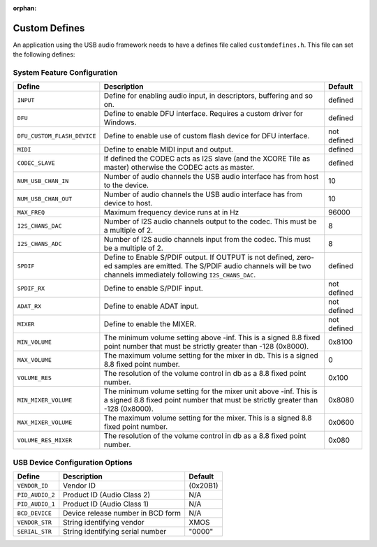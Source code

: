 :orphan:

.. _usb_audio_sec_custom_defines_api:

Custom Defines
--------------

An application using the USB audio framework needs to have a defines
file called ``customdefines.h``. This file can set the following defines:

System Feature Configuration
~~~~~~~~~~~~~~~~~~~~~~~~~~~~

.. tabularcolumns:: p{0.3\linewidth}p{0.4\linewidth}p{0.2\linewidth}

.. list-table::
   :header-rows: 1
   :class: longtable

   * - Define
     - Description
     - Default

   * - ``INPUT``
     - Define for enabling audio input, in descriptors, buffering and
       so on.
     - defined

   * - ``DFU``
     - Define to enable DFU interface. Requires a custom driver for
       Windows.
     - defined

   * - ``DFU_CUSTOM_FLASH_DEVICE``
     - Define to enable use of custom
       flash device for DFU interface.
     - not defined

   * - ``MIDI``
     - Define to enable MIDI input and output.
     - defined

   * - ``CODEC_SLAVE``
     - If defined the CODEC acts as I2S slave
       (and the XCORE Tile as master) otherwise the CODEC acts as master.
     - defined

   * - ``NUM_USB_CHAN_IN``
     - Number of audio channels the USB audio
       interface has from host to the device.
     - 10

   * - ``NUM_USB_CHAN_OUT``
     - Number of audio channels the USB audio
       interface has from device to host.
     - 10

   * - ``MAX_FREQ``
     - Maximum frequency device runs at in Hz
     - 96000

   * - ``I2S_CHANS_DAC``
     - Number of I2S audio channels output to the
       codec. This must be a multiple of 2.
     - 8

   * - ``I2S_CHANS_ADC``
     - Number of I2S audio channels input from the codec.
       This must be a multiple of 2.
     - 8

   * - ``SPDIF``
     - Define to Enable S/PDIF output.  If OUTPUT is not
       defined, zero-ed samples are emitted. The S/PDIF audio channels will
       be two channels immediately following ``I2S_CHANS_DAC``.
     - defined

   * - ``SPDIF_RX``
     - Define to enable S/PDIF input.
     - not defined

   * - ``ADAT_RX``
     - Define to enable ADAT input.
     - not defined

   * - ``MIXER``
     - Define to enable the MIXER.
     - not defined

   * - ``MIN_VOLUME``
     - The minimum volume setting above -inf. This is a signed 8.8 fixed point
       number that must be strictly greater than -128 (0x8000).
     - 0x8100

   * - ``MAX_VOLUME``
     - The maximum volume setting for the mixer in db.
       This is a signed 8.8 fixed point number.
     - 0

   * - ``VOLUME_RES``
     - The resolution of the volume control in db as a 8.8 fixed point
       number.
     - 0x100

   * - ``MIN_MIXER_VOLUME``
     - The minimum volume setting for the mixer unit above -inf.
       This is a signed 8.8 fixed point
       number that must be strictly greater than -128 (0x8000).
     - 0x8080

   * - ``MAX_MIXER_VOLUME``
     -  The maximum volume setting for the mixer. This is a
        signed 8.8 fixed point number.
     -  0x0600

   * - ``VOLUME_RES_MIXER``
     - The resolution of the volume control in db as a 8.8 fixed point number.
     - 0x080



USB Device Configuration Options
~~~~~~~~~~~~~~~~~~~~~~~~~~~~~~~~


.. tabularcolumns:: p{0.3\linewidth}p{0.4\linewidth}p{0.2\linewidth}

.. list-table::
   :header-rows: 1
   :class: longtable smaller

   * - Define
     - Description
     - Default


   * - ``VENDOR_ID``
     - Vendor ID
     - (0x20B1)

   * - ``PID_AUDIO_2``
     - Product ID (Audio Class 2)
     - N/A

   * - ``PID_AUDIO_1``
     - Product ID (Audio Class 1)
     - N/A

   * - ``BCD_DEVICE``
     - Device release number in BCD form
     - N/A

   * - ``VENDOR_STR``
     - String identifying vendor
     - XMOS

   * - ``SERIAL_STR``
     - String identifying serial number
     - "0000"
